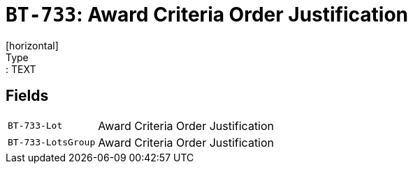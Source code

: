 = `BT-733`: Award Criteria Order Justification
[horizontal]
Type:: TEXT
== Fields
[horizontal]
  `BT-733-Lot`:: Award Criteria Order Justification
  `BT-733-LotsGroup`:: Award Criteria Order Justification
